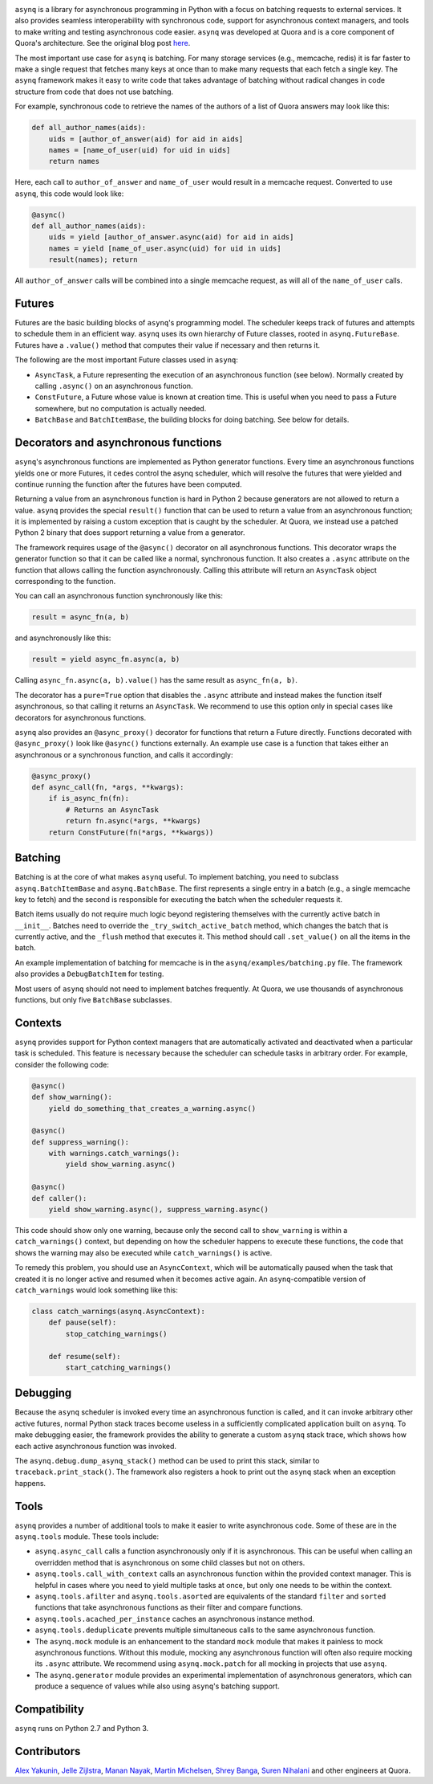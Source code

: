 .. image:: http://i.imgur.com/jCPNyOa.png

``asynq`` is a library for asynchronous programming in Python with a focus on batching requests to
external services. It also provides seamless interoperability with synchronous code, support for
asynchronous context managers, and tools to make writing and testing asynchronous code easier.
``asynq`` was developed at Quora and is a core component of Quora's architecture. See the original blog
post `here <https://engineering.quora.com/Asynchronous-Programming-in-Python>`_.

The most important use case for ``asynq`` is batching. For many storage services (e.g., memcache,
redis) it is far faster to make a single request that fetches many keys at once than to make
many requests that each fetch a single key. The ``asynq`` framework makes it easy to write code
that takes advantage of batching without radical changes in code structure from code that does not
use batching.

For example, synchronous code to retrieve the names of the authors of a list of Quora answers may
look like this:

.. code-block:: python

    def all_author_names(aids):
        uids = [author_of_answer(aid) for aid in aids]
        names = [name_of_user(uid) for uid in uids]
        return names

Here, each call to ``author_of_answer`` and ``name_of_user`` would result in a memcache request.
Converted to use ``asynq``, this code would look like:

.. code-block:: python

    @async()
    def all_author_names(aids):
        uids = yield [author_of_answer.async(aid) for aid in aids]
        names = yield [name_of_user.async(uid) for uid in uids]
        result(names); return

All ``author_of_answer`` calls will be combined into a single memcache request, as will all of the
``name_of_user`` calls.

Futures
-------

Futures are the basic building blocks of ``asynq``'s programming model. The scheduler keeps track
of futures and attempts to schedule them in an efficient way. ``asynq`` uses its own hierarchy of
Future classes, rooted in ``asynq.FutureBase``. Futures have a ``.value()`` method that computes
their value if necessary and then returns it.

The following are the most important Future classes used in ``asynq``:

- ``AsyncTask``, a Future representing the execution of an asynchronous function (see below).
  Normally created by calling ``.async()`` on an asynchronous function.
- ``ConstFuture``, a Future whose value is known at creation time. This is useful when you need
  to pass a Future somewhere, but no computation is actually needed.
- ``BatchBase`` and ``BatchItemBase``, the building blocks for doing batching. See below for
  details.


Decorators and asynchronous functions
-------------------------------------

``asynq``'s asynchronous functions are implemented as Python generator functions. Every time an
asynchronous functions yields one or more Futures, it cedes control the asynq scheduler, which will
resolve the futures that were yielded and continue running the function after the futures have been
computed.

Returning a value from an asynchronous function is hard in Python 2 because generators are not
allowed to return a value. ``asynq`` provides the special ``result()`` function that can be used to
return a value from an asynchronous function; it is implemented by raising a custom exception
that is caught by the scheduler. At Quora, we instead use a patched Python 2 binary that does
support returning a value from a generator.

The framework requires usage of the ``@async()`` decorator on all asynchronous functions. This
decorator wraps the generator function so that it can be called like a normal, synchronous function.
It also creates a ``.async`` attribute on the function that allows calling the function
asynchronously. Calling this attribute will return an ``AsyncTask`` object corresponding to the
function.

You can call an asynchronous function synchronously like this:

.. code-block:: python

    result = async_fn(a, b)

and asynchronously like this:

.. code-block:: python

    result = yield async_fn.async(a, b)

Calling ``async_fn.async(a, b).value()`` has the same result as ``async_fn(a, b)``.

The decorator has a ``pure=True`` option that disables the ``.async`` attribute and instead makes
the function itself asynchronous, so that calling it returns an ``AsyncTask``. We recommend to use
this option only in special cases like decorators for asynchronous functions.

``asynq`` also provides an ``@async_proxy()`` decorator for functions that return a Future
directly. Functions decorated with ``@async_proxy()`` look like ``@async()`` functions externally.
An example use case is a function that takes either an asynchronous or a synchronous function,
and calls it accordingly:

.. code-block:: python

    @async_proxy()
    def async_call(fn, *args, **kwargs):
        if is_async_fn(fn):
            # Returns an AsyncTask
            return fn.async(*args, **kwargs)
        return ConstFuture(fn(*args, **kwargs))

Batching
--------

Batching is at the core of what makes ``asynq`` useful. To implement batching, you need to subclass
``asynq.BatchItemBase`` and ``asynq.BatchBase``. The first represents a single entry in a batch
(e.g., a single memcache key to fetch) and the second is responsible for executing the batch when
the scheduler requests it.

Batch items usually do not require much logic beyond registering themselves with the currently
active batch in ``__init__``. Batches need to override the ``_try_switch_active_batch`` method,
which changes the batch that is currently active, and the ``_flush`` method that executes it.
This method should call ``.set_value()`` on all the items in the batch.

An example implementation of batching for memcache is in the ``asynq/examples/batching.py`` file.
The framework also provides a ``DebugBatchItem`` for testing.

Most users of ``asynq`` should not need to implement batches frequently. At Quora, we use
thousands of asynchronous functions, but only five ``BatchBase`` subclasses.

Contexts
--------

``asynq`` provides support for Python context managers that are automatically activated and
deactivated when a particular task is scheduled. This feature is necessary because the scheduler
can schedule tasks in arbitrary order. For example, consider the following code:

.. code-block:: python

    @async()
    def show_warning():
        yield do_something_that_creates_a_warning.async()

    @async()
    def suppress_warning():
        with warnings.catch_warnings():
            yield show_warning.async()

    @async()
    def caller():
        yield show_warning.async(), suppress_warning.async()

This code should show only one warning, because only the second call to ``show_warning`` is within
a ``catch_warnings()`` context, but depending on how the scheduler happens to execute these
functions, the code that shows the warning may also be executed while ``catch_warnings()`` is
active.

To remedy this problem, you should use an ``AsyncContext``, which will be automatically paused when
the task that created it is no longer active and resumed when it becomes active again. An
``asynq``-compatible version of ``catch_warnings`` would look something like this:

.. code-block:: python

    class catch_warnings(asynq.AsyncContext):
        def pause(self):
            stop_catching_warnings()

        def resume(self):
            start_catching_warnings()

Debugging
---------

Because the ``asynq`` scheduler is invoked every time an asynchronous function is called, and it
can invoke arbitrary other active futures, normal Python stack traces become useless in a
sufficiently complicated application built on ``asynq``. To make debugging easier, the framework
provides the ability to generate a custom ``asynq`` stack trace, which shows how each active
asynchronous function was invoked.

The ``asynq.debug.dump_asynq_stack()`` method can be used to print this stack, similar to
``traceback.print_stack()``. The framework also registers a hook to print out the ``asynq`` stack
when an exception happens.

Tools
-----

``asynq`` provides a number of additional tools to make it easier to write asynchronous code. Some
of these are in the ``asynq.tools`` module. These tools include:

- ``asynq.async_call`` calls a function asynchronously only if it is asynchronous. This can be
  useful when calling an overridden method that is asynchronous on some child classes but not on others.
- ``asynq.tools.call_with_context`` calls an asynchronous function within the provided context
  manager. This is helpful in cases where you need to yield multiple tasks at once, but only one
  needs to be within the context.
- ``asynq.tools.afilter`` and ``asynq.tools.asorted`` are equivalents of the standard ``filter``
  and ``sorted`` functions that take asynchronous functions as their filter and compare functions.
- ``asynq.tools.acached_per_instance`` caches an asynchronous instance method.
- ``asynq.tools.deduplicate`` prevents multiple simultaneous calls to the same asynchronous
  function.
- The ``asynq.mock`` module is an enhancement to the standard ``mock`` module that makes it
  painless to mock asynchronous functions. Without this module, mocking any asynchronous function
  will often also require mocking its ``.async`` attribute. We recommend using ``asynq.mock.patch``
  for all mocking in projects that use ``asynq``.
- The ``asynq.generator`` module provides an experimental implementation of asynchronous
  generators, which can produce a sequence of values while also using ``asynq``'s batching support.

Compatibility
-------------

``asynq`` runs on Python 2.7 and Python 3.

Contributors
------------

`Alex Yakunin <https://github.com/alexyakunin>`_, `Jelle Zijlstra <https://github.com/JelleZijlstra>`_, `Manan Nayak <https://github.com/manannayak>`_, `Martin Michelsen <https://github.com/fuzziqersoftware>`_, `Shrey Banga <https://github.com/banga>`_, `Suren Nihalani <https://github.com/snihalani>`_ and
other engineers at Quora.
